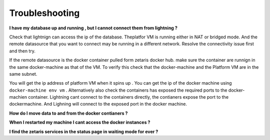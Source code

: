 #################
Troubleshooting
#################

**I have my database up and running , but I cannot connect them from lightning ?**

Check that lightnign can access the ip of the database. Theplatfor VM is running either in NAT or bridged mode.
And the remote datasource that you want to connect may be running in a different network. Resolve the connectivity issue first and then try.

If the remote datasource is the docker container pulled form zetaris docker hub. make sure the container are runnign in the same docker-machine as that of the VM. To verify this check that the docker-machine and the Platform VM  are in the same subnet.

You will get the ip address of platform VM when it spins up . You can get the ip of the docker machine using ``docker-machine env vm`` . Alternatively also check the containers has exposed the required ports to the docker-machien container. Lightning cant connect to the containers directly, the contianers expose the port to the dockermachine. And Lighning will connect to the exposed port in the docker machine.

**How do I move data to and from the docker contianers ?**

**When I restarted my machine I cant access the docker instances ?**

**I find the zetaris services in the status page in waiting mode for ever ?**



